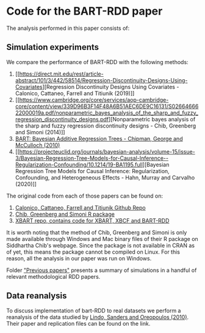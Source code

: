 * Code for the BART-RDD paper
The analysis performed in this paper consists of:
** Simulation experiments
We compare the performance of BART-RDD with the following
methods:
1. [[https://direct.mit.edu/rest/article-abstract/101/3/442/58514/Regression-Discontinuity-Designs-Using-Covariates][Regression
   Discontinuity Designs Using Covariates - Calonico,
   Cattaneo, Farrell and Titiunik (2019)]]
2. [[https://www.cambridge.org/core/services/aop-cambridge-core/content/view/339D96B3F14F48A6B51AEC6DE9C16131/S0266466622000019a.pdf/nonparametric_bayes_analysis_of_the_sharp_and_fuzzy_regression_discontinuity_designs.pdf][Nonparametric
   bayes analysis of the sharp and fuzzy regression
   discontinuity designs - Chib, Greenberg and Simoni
   (2014)]]
3. [[https://projecteuclid.org/journals/annals-of-applied-statistics/volume-4/issue-1/BART-Bayesian-additive-regression-trees/10.1214/09-AOAS285.full][BART: Bayesian Additive Regression Trees - Chipman,
   George and McCulloch (2010)]]
4. [[https://projecteuclid.org/journals/bayesian-analysis/volume-15/issue-3/Bayesian-Regression-Tree-Models-for-Causal-Inference--Regularization-Confounding/10.1214/19-BA1195.full][Bayesian
   Regression Tree Models for Causal Inference:
   Regularization, Confounding, and Heterogeneous Effects -
   Hahn, Murray and Carvalho (2020)]]

The original code from each of those papers can be found on:
1. [[https://github.com/rdpackages-replication/CCFT_2019_RESTAT][Calonico, Cattaneo, Farrell and Titiunik Github Repo]]
2. [[http://apps.olin.wustl.edu/faculty/chib/rpackages/rdd/][Chib, Greenberg and Simoni R package]]
3. [[https://github.com/JingyuHe/XBART/tree/XBCF-RDD][XBART repo, contains code for XBART, XBCF and BART-RDD]]

It is worth noting that the method of Chib, Greenberg and
Simoni is only made available through Windows and Mac binary
files of their R package on Siddhartha Chib's webpage. Since
the package is not available in CRAN as of yet, this means
the package cannot be compiled on Linux. For this reason,
all the analysis in our paper was run on Windows.

Folder [[https://github.com/rafaelcalcantara/BART-RDD/blob/main/Previous%20papers/previous_papers.org]["Previous papers"]] presents a summary of simulations
in a handful of relevant methodological RDD papers.
** Data reanalysis
To discuss implementation of bart-RDD to real datasets we
perform a reanalysis of the data studied by [[https://www.aeaweb.org/articles?id=10.1257/app.2.2.95][Lindo, Sanders
and Oreopoulos (2010)]]. Their paper and replication files
can be found on the link.
